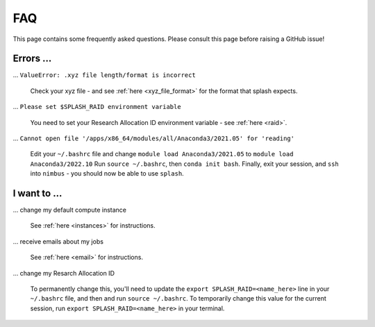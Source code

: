 .. _faq:

FAQ
---

This page contains some frequently asked questions. Please consult this page before raising a GitHub issue!

Errors ...
^^^^^^^^^^

... ``ValueError: .xyz file length/format is incorrect``

    Check your xyz file - and see :ref:`here <xyz_file_format>` for the format that splash expects.

... ``Please set $SPLASH_RAID environment variable``

    You need to set your Research Allocation ID environment variable - see :ref:`here <raid>`.

... ``Cannot open file '/apps/x86_64/modules/all/Anaconda3/2021.05' for 'reading'``

    Edit your ``~/.bashrc`` file and change ``module load Anaconda3/2021.05`` to ``module load Anaconda3/2022.10``
    Run ``source ~/.bashrc``, then ``conda init bash``. Finally, exit your session, and ``ssh`` into ``nimbus`` - you should now
    be able to use ``splash``.

I want to ...
^^^^^^^^^^^^^

... change my default compute instance

    See :ref:`here <instances>` for instructions.

... receive emails about my jobs

    See :ref:`here <email>` for instructions.

... change my Resarch Allocation ID

    To permanently change this, you'll need to update the ``export SPLASH_RAID=<name_here>`` line in your  ``~/.bashrc`` file, and then and run ``source ~/.bashrc``.
    To temporarily change this value for the current session, run ``export SPLASH_RAID=<name_here>`` in your terminal.